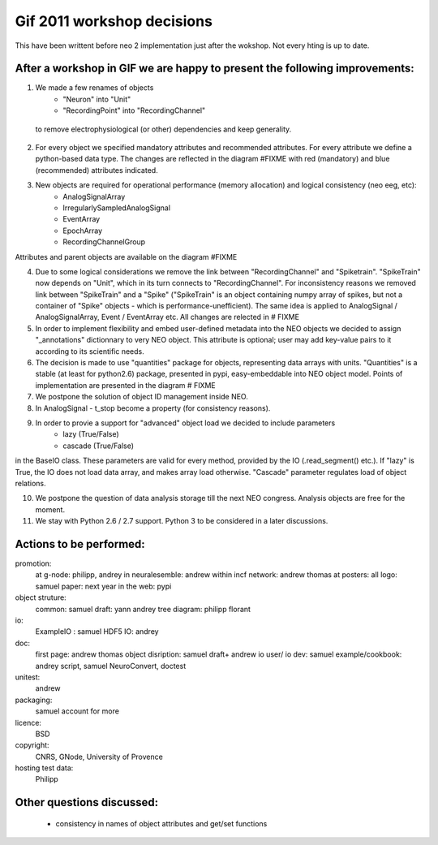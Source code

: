 ************************************
Gif 2011 workshop decisions
************************************

This have been writtent before neo 2 implementation just after the wokshop. Not every hting is up to date.


After a workshop in GIF we are happy to present the following improvements: 
===========================================================================

1. We made a few renames of objects
    - "Neuron" into "Unit"
    - "RecordingPoint" into "RecordingChannel"
    
 to remove electrophysiological (or other) dependencies and keep generality.

2. For every object we specified mandatory attributes and recommended attributes. For every attribute we define a python-based data type. The changes are reflected in the diagram #FIXME with red (mandatory) and blue (recommended) attributes indicated.

3. New objects are required for operational performance (memory allocation) and logical consistency (neo eeg, etc):
    - AnalogSignalArray
    - IrregularlySampledAnalogSignal
    - EventArray
    - EpochArray
    - RecordingChannelGroup
    
Attributes and parent objects are available on the diagram #FIXME

4. Due to some logical considerations we remove the link between "RecordingChannel" and "Spiketrain". "SpikeTrain" now depends on "Unit", which in its turn connects to "RecordingChannel". For inconsistency reasons we removed  link between "SpikeTrain" and a "Spike" ("SpikeTrain" is an object containing numpy array of spikes, but not a container of "Spike" objects - which is performance-unefficient). The same idea is applied to AnalogSignal / AnalogSignalArray, Event / EventArray etc. All changes are relected in # FIXME

5. In order to implement flexibility and embed user-defined metadata into the NEO objects we decided to assign "_annotations" dictionnary to very NEO object. This attribute is optional; user may add key-value pairs to it according to its scientific needs.

6. The decision is made to use "quantities" package for objects, representing data arrays with units. "Quantities" is a stable (at least for python2.6) package, presented in pypi, easy-embeddable into NEO object model. Points of implementation are presented in the diagram # FIXME

7. We postpone the solution of object ID management inside NEO.

8. In AnalogSignal - t_stop become a property (for consistency reasons).

9. In order to provie a support for "advanced" object load we decided to include parameters
    - lazy (True/False)
    - cascade (True/False)
    
in the BaseIO class. These parameters are valid for every method, provided by the IO (.read_segment() etc.). If "lazy" is True, the IO does not load data array, and makes array load otherwise. "Cascade" parameter regulates load of object relations.

10. We postpone the question of data analysis storage till the next NEO congress. Analysis objects are free for the moment.

11. We stay with Python 2.6 / 2.7 support. Python 3 to be considered in a later discussions.


Actions to be performed:
===============================================================
promotion:
    at g-node: philipp, andrey
    in neuralesemble: andrew
    within incf network: andrew thomas
    at posters: all
    logo: samuel
    paper: next year
    in the web: pypi

object struture:
    common: samuel
    draft: yann andrey    
    tree diagram: philipp florant
    
io: 
    ExampleIO : samuel
    HDF5 IO: andrey

doc:
    first page: andrew thomas
    object disription: samuel draft+ andrew
    io user/ io dev:  samuel
    example/cookbook: andrey script, samuel NeuroConvert, doctest
    
unitest:
    andrew

packaging:
    samuel
    account for more

licence: 
    BSD

copyright:
    CNRS, GNode, University of Provence

hosting test data:
    Philipp

Other questions discussed:
===========================
 - consistency in names of object attributes and get/set functions
 
